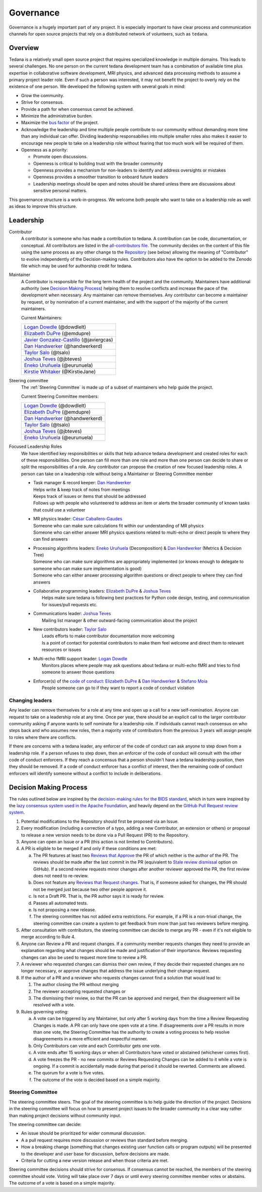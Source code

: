 Governance
==========
Governance is a hugely important part of any project.
It is especially important to have clear process and communication channels
for open source projects that rely on a distributed network of volunteers,
such as ``tedana``.

Overview
--------

Tedana is a relatively small open source project that requires specialized
knowledge in multiple domains.
This leads to several challenges.
No one
person on the current tedana development team has a combination of
available time plus expertise in collaborative software development, MRI
physics, and advanced data processing methods to assume a primary project
leader role.
Even if such a person was interested, it may not benefit the
project to overly rely on the existence of one person.
We developed the
following system with several goals in mind:

- Grow the community.
- Strive for consensus.
- Provide a path for when consensus cannot be achieved.
- Minimize the administrative burden.
- Maximize the `bus factor`_ of the project.
- Acknowledge the leadership and time multiple people contribute to our
  community without demanding more time than any individual can offer.
  Dividing leadership responsabilies into multiple smaller roles also
  makes it easier to encourage new people to take on a leadership role
  without fearing that too much work will be required of them.
- Openness as a priority:

  - Promote open discussions.
  - Openness is critical to building trust with the broader community
  - Openness provides a mechanism for non-leaders to identify and address
    oversights or mistakes
  - Openness provides a smoother transition to onboard future leaders
  - Leadership meetings should be open and notes should be shared unless
    there are discussions about sensitive personal matters.

This governance structure is a work-in-progress.
We welcome both people
who want to take on a leadership role as well as ideas to improve
this structure.

Leadership
----------

Contributor
  A contributor is someone who has made a contribution to tedana.
  A contribution can be code, documentation, or conceptual.
  All contributors are listed in the `all-contributors file`_.
  The community decides on the content of this file using the same process
  as any other change to the `Repository`_ (see below) allowing the
  meaning of "Contributor" to evolve independently of the Decision-making
  rules.
  Contributors also have the option to be added to the Zenodo file which
  may be used for authorship credit for tedana.


Maintainer
  A Contributor is responsible for the long term health of the project and
  the community.
  Maintainers have additional authority (see `Decision Making Process`_)
  helping them to resolve conflicts and increase the pace of the
  development when necessary.
  Any maintainer can remove themselves.
  Any contributor can become a maintainer by request, or by nomination of
  a current maintainer,  and with the support of the majority of the
  current maintainers.

  Current Maintainers:

  +-------------------------------------------+
  | `Logan Dowdle`_ (@dowdlelt)               |
  +-------------------------------------------+
  | `Elizabeth DuPre`_ (@emdupre)             |
  +-------------------------------------------+
  | `Javier Gonzalez-Castillo`_ (@javiergcas) |
  +-------------------------------------------+
  | `Dan Handwerker`_ (@handwerkerd)          |
  +-------------------------------------------+
  | `Taylor Salo`_ (@tsalo)                   |
  +-------------------------------------------+
  | `Joshua Teves`_ (@jbteves)                |
  +-------------------------------------------+
  | `Eneko Uruñuela`_ (@eurunuela)            |
  +-------------------------------------------+
  | `Kirstie Whitaker`_ (@KirstieJane)        |
  +-------------------------------------------+

Steering committee
  The :ref:`Steering Committee` is made up of a subset of maintainers who
  help guide the project.

  Current Steering Committee members:

  +--------------------------------------+
  | `Logan Dowdle`_ (@dowdlelt)          |
  +--------------------------------------+
  | `Elizabeth DuPre`_ (@emdupre)        |
  +--------------------------------------+
  | `Dan Handwerker`_ (@handwerkerd)     |
  +--------------------------------------+
  | `Taylor Salo`_ (@tsalo)              |
  +--------------------------------------+
  | `Joshua Teves`_ (@jbteves)           |
  +--------------------------------------+
  | `Eneko Uruñuela`_ (@eurunuela)       |
  +--------------------------------------+

Focused Leadership Roles
  We have identified key responsibilities or skills that help advance
  tedana development and created roles for each of these responsibilities.
  One person can fill more than one role and more than one person can
  decide to share or split the responsibilities of a role.
  Any contributor can propose the creation of new focused leadership roles.
  A person can take on a leadership role without being a Maintainer or
  Steering Committee member

  - | Task manager & record keeper: `Dan Handwerker`_

    |   Helps write & keep track of notes from meetings
    |   Keeps track of issues or items that should be addressed
    |   Follows up with people who volunteered to address an item or
        alerts the broader community of known tasks that could use a
        volunteer
  - | MR physics leader: `César Caballero-Gaudes`_

    |   Someone who can make sure calculations fit within our
        understanding of MR physics
    |   Someone who can either answer MRI physics questions related to
        multi-echo or direct people to where they can find answers
  - | Processing algorithms leaders: `Eneko Uruñuela`_ (Decomposition) &  `Dan Handwerker`_ (Metrics & Decision Tree)

    |   Someone who can make sure algorithms are appropriately implemented
        (or knows enough to delegate to someone who can make sure
        implementation is good)
    |   Someone who can either answer processing algorithm questions or
        direct people to where they can find answers
  - | Collaborative programming leaders: `Elizabeth DuPre`_ & `Joshua Teves`_
    |   Helps make sure tedana is following best practices for Python code
        design, testing, and communication for issues/pull requests etc.
  - | Communications leader: `Joshua Teves`_
    |   Mailing list manager & other outward-facing communication about
        the project
  - | New contributors leader: `Taylor Salo`_
    |   Leads efforts to make contributor documentation more welcoming
    |   Is a point of contact for potential contributors to make them feel
        welcome and direct them to relevant resources or issues
  - | Multi-echo fMRI support leader: `Logan Dowdle`_
    |   Monitors places where people may ask questions about tedana or
        multi-echo fMRI and tries to find someone to answer those questions
  - | Enforcer(s) of the `code of conduct`_: `Elizabeth DuPre`_ &  `Dan Handwerker`_ & `Stefano Moia`_
    |   People someone can go to if they want to report a code of conduct
        violation

Changing leaders
````````````````
Any leader can remove themselves for a role at any time and open up a call
for a new self-nomination.
Anyone can request to take on a leadership role at any time.
Once per year, there should be an explicit call to the larger contributor
community asking if anyone wants to self nominate for a leadership role.
If individuals cannot reach consensus on who steps back and who assumes
new roles, then a majority vote of contributors from the previous 3 years
will assign people to roles where there are conflicts.

If there are concerns with a tedana leader, any enforcer of the code of
conduct can ask anyone to step down from a leadership role.
If a person refuses to step down, then an enforcer of the code of conduct
will consult with the other code of conduct enforcers.
If they reach a concensus that a person shouldn't have a tedana leadership
position, then they should be removed.
If a code of conduct enforcer has a conflict of interest, then the
remaining code of conduct enforcers will identify someone without a
conflict to include in deliberations.

Decision Making Process
-----------------------

The rules outlined below are inspired by the
`decision-making rules for the BIDS standard <https://github.com/bids-standard/bids-specification/blob/master/DECISION-MAKING.md>`_,
which in turn were inspired by the
`lazy consensus system used in the Apache Foundation <https://www.apache.org/foundation/voting.html>`_,
and heavily depend on the
`GitHub Pull Request review system <https://help.github.com/articles/about-pull-requests/>`_.

1. Potential modifications to the Repository should first be proposed via
   an Issue.
2. Every modification (including a correction of a typo, adding a new
   Contributor, an extension or others) or proposal to release a new
   version needs to be done via a Pull Request (PR) to the Repository.
3. Anyone can open an Issue or a PR (this action is not limited to
   Contributors).
4. A PR is eligible to be merged if and only if these conditions are met:

   a) The PR features at least two
      `Reviews that Approve <https://help.github.com/articles/about-pull-request-reviews/#about-pull-request-reviews>`_
      the PR of which neither is the author of the PR.
      The reviews should be made after the last commit in the PR
      (equivalent to
      `Stale review dismissal <https://help.github.com/articles/enabling-required-reviews-for-pull-requests/>`_
      option on GitHub).
      If a second review requests minor changes after
      another reviewer approved the PR, the first review does not need
      to re-review.
   b) Does not feature any
      `Reviews that Request changes <https://help.github.com/articles/about-required-reviews-for-pull-requests/>`_.
      That is, if someone asked for changes, the PR should not be merged
      just because two other people approve it.
   c) Is not a Draft PR.
      That is, the PR author says it is ready for review.
   d) Passes all automated tests.
   e) Is not proposing a new release.
   f) The steering committee has not added extra restrictions.
      For example, if a PR is a non-trival change, the steering committee
      can create a system to get feedback from more than just two reviewers
      before merging.
5. After consultation with contributors, the steering committee can decide
   to merge any PR - even if it's not eligible to merge according to Rule 4.
6. Anyone can Review a PR and request changes.
   If a community member requests changes they need to provide an
   explanation regarding what changes should be made and justification of
   their importance.
   Reviews requesting changes can also be used to request more time to
   review a PR.
7. A reviewer who requested changes can dismiss their own review, if they
   decide their requested changes are no longer necessary, or approve
   changes that address the issue underlying their change request.
8. If the author of a PR and a reviewer who requests changes cannot find a
   solution that would lead to:

   (1) The author closing the PR without merging
   (2) The reviewer accepting requested changes or
   (3) The dismissing their review, so that the PR can be approved and
       merged, then the disagreement will be resolved with a vote.
9. Rules governing voting:

   a) A vote can be triggered by any Maintainer, but only after 5 working
      days from the time a Review Requesting Changes is made.
      A PR can only have one open vote at a time.
      If disagreements over a PR results in more than one
      vote, the Steering Committee has the authority to create a voting
      process to help resolve disagreements in a more efficient and
      respectful manner.
   b) Only Contributors can vote and each Contributor gets one vote.
   c) A vote ends after 15 working days or when all Contributors have
      voted or abstained (whichever comes first).
   d) A vote freezes the PR - no new commits or Reviews Requesting Changes
      can be added to it while a vote is ongoing.
      If a commit is accidentally made during that period it should be
      reverted.
      Comments are allowed.
   e) The quorum for a vote is five votes.
   f) The outcome of the vote is decided based on a simple majority.

.. _Steering Committee:

Steering Committee
```````````````````
The steering committee steers.
The goal of the steering committee is to help guide the direction of the
project.
Decisions in the steering committee will focus on how to present project
issues to the broader community in a clear way rather than making project
decisions without community input.


The steering committee can decide:

- An issue should be prioritized for wider communal discussion.
- A a pull request requires more discussion or reviews than standard before
  merging.
- How a breaking change (something that changes existing user function calls
  or program outputs) will be presented to the developer and user base for
  discussion, before decisions are made.
- Criteria for cutting a new version release and when those criteria are met.

Steering committee decisions should strive for consensus.
If consensus cannot be reached, the members of the steering committee
should vote.
Voting will take place over 7 days or until every steering committee member
votes or abstains.
The outcome of a vote is based on a simple majority.


.. _César Caballero-Gaudes: https://github.com/CesarCaballeroGaudes
.. _Logan Dowdle: https://github.com/dowdlelt
.. _Elizabeth DuPre: https://github.com/emdupre
.. _Javier Gonzalez-Castillo: https://github.com/javiergcas
.. _Dan Handwerker: https://github.com/handwerkerd
.. _Stefano Moia: https://github.com/smoia
.. _Taylor Salo: https://tsalo.github.io
.. _Joshua Teves: https://github.com/jbteves
.. _Eneko Uruñuela: https://github.com/eurunuela
.. _Kirstie Whitaker: https://github.com/KirstieJane
.. _code of conduct: https://github.com/ME-ICA/tedana/blob/master/CODE_OF_CONDUCT.md
.. _all-contributors file: https://github.com/ME-ICA/tedana/blob/master/.all-contributorsrc
.. _bus factor: https://en.wikipedia.org/wiki/Bus_factor
.. _Repository: https://github.com/ME-ICA/tedana>
